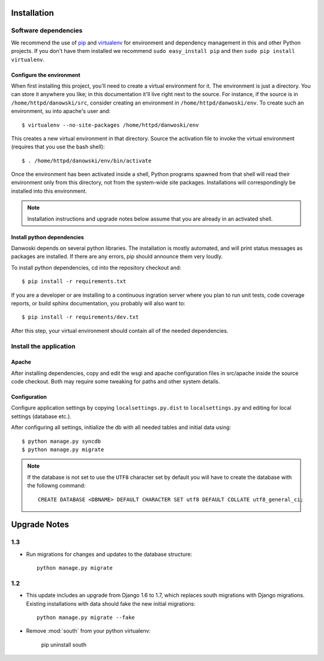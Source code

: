 .. _DEPLOYNOTES:

Installation
============

Software dependencies
---------------------

We recommend the use of `pip <http://pip.openplans.org/>`_ and `virtualenv
<http://virtualenv.openplans.org/>`_ for environment and dependency management
in this and other Python projects. If you don't have them installed we
recommend ``sudo easy_install pip`` and then ``sudo pip install virtualenv``.

Configure the environment
~~~~~~~~~~~~~~~~~~~~~~~~~

When first installing this project, you'll need to create a virtual environment
for it. The environment is just a directory. You can store it anywhere you
like; in this documentation it'll live right next to the source. For instance,
if the source is in ``/home/httpd/danowski/src``, consider creating an
environment in ``/home/httpd/danwoski/env``. To create such an environment, su
into apache's user and::

  $ virtualenv --no-site-packages /home/httpd/danwoski/env

This creates a new virtual environment in that directory. Source the activation
file to invoke the virtual environment (requires that you use the bash shell)::

  $ . /home/httpd/danowski/env/bin/activate

Once the environment has been activated inside a shell, Python programs
spawned from that shell will read their environment only from this
directory, not from the system-wide site packages. Installations will
correspondingly be installed into this environment.

.. Note::
  Installation instructions and upgrade notes below assume that
  you are already in an activated shell.

Install python dependencies
~~~~~~~~~~~~~~~~~~~~~~~~~~~

Danwoski depends on several python libraries. The installation is mostly
automated, and will print status messages as packages are installed. If there
are any errors, pip should announce them very loudly.

To install python dependencies, cd into the repository checkout and::

  $ pip install -r requirements.txt

If you are a developer or are installing to a continuous ingration server
where you plan to run unit tests, code coverage reports, or build sphinx
documentation, you probably will also want to::

  $ pip install -r requirements/dev.txt

After this step, your virtual environment should contain all of the
needed dependencies.

Install the application
-----------------------

Apache
~~~~~~

After installing dependencies, copy and edit the wsgi and apache
configuration files in src/apache inside the source code checkout. Both may
require some tweaking for paths and other system details.

Configuration
~~~~~~~~~~~~~

Configure application settings by copying ``localsettings.py.dist`` to
``localsettings.py`` and editing for local settings (database etc.).

After configuring all settings, initialize the db with all needed
tables and initial data using::

  $ python manage.py syncdb
  $ python manage.py migrate

.. Note::
  If the database is not set to use the ``UTF8`` character set by default you will have to create the database
  with the followng command::

    CREATE DATABASE <DBNAME> DEFAULT CHARACTER SET utf8 DEFAULT COLLATE utf8_general_ci;



Upgrade Notes
=============

1.3
---

* Run migrations for changes and updates to the database structure::

      python manage.py migrate



1.2
---

* This update includes an upgrade from Django 1.6 to 1.7, which replaces
  south migrations with Django migrations.  Existing installations with
  data should fake the new initial migrations::

      python manage.py migrate --fake

* Remove :mod:`south` from your python virtualenv:

      pip uninstall south
